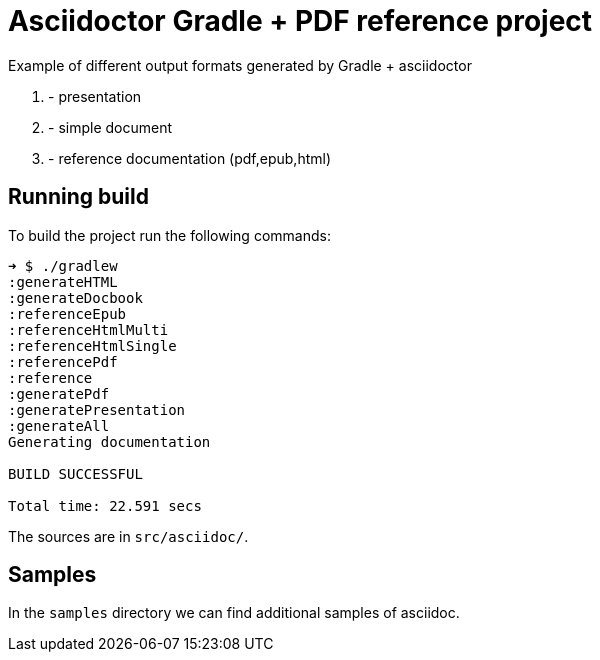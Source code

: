 = Asciidoctor Gradle + PDF reference project

Example of different output formats generated by Gradle + asciidoctor

1. - presentation  
2. - simple document 
3. - reference documentation (pdf,epub,html) 

== Running build

To build the project run the following commands:

....
➜ $ ./gradlew
:generateHTML
:generateDocbook
:referenceEpub
:referenceHtmlMulti
:referenceHtmlSingle
:referencePdf
:reference
:generatePdf
:generatePresentation
:generateAll
Generating documentation

BUILD SUCCESSFUL

Total time: 22.591 secs
....

The sources are in `src/asciidoc/`.

== Samples

In the `samples` directory we can find additional samples of asciidoc.